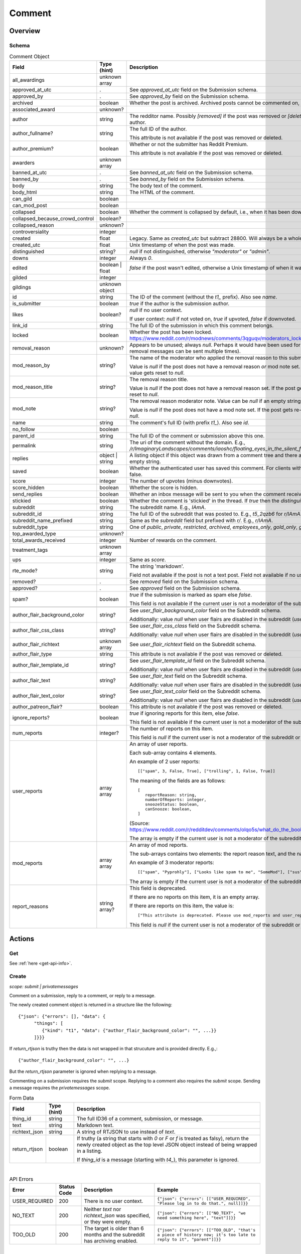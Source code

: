 
Comment
=======

Overview
--------

.. _comment-schema:

Schema
~~~~~~

.. csv-table:: Comment Object
   :header: "Field","Type (hint)","Description"

   "all_awardings","unknown array",""
   "approved_at_utc",".","See `approved_at_utc` field on the Submission schema."
   "approved_by",".","See `approved_by` field on the Submission schema."
   "archived","boolean","Whether the post is archived. Archived posts cannot be commented on, but the author can still edit the OP."
   "associated_award","unknown?",""
   "author","string","The redditor name. Possibly `[removed]` if the post was removed
   or `[deleted]` if the post was removed by the author."
   "author_fullname?","string","The full ID of the author.

   This attribute is not available if the post was removed or deleted."
   "author_premium?","boolean","Whether or not the submitter has Reddit Premium.

   This attribute is not available if the post was removed or deleted."
   "awarders","unknown array",""
   "banned_at_utc",".","See `banned_at_utc` field on the Submission schema."
   "banned_by",".","See `banned_by` field on the Submission schema."
   "body","string","The body text of the comment."
   "body_html","string","The HTML of the comment."
   "can_gild","boolean",""
   "can_mod_post","boolean",""
   "collapsed","boolean","Whether the comment is collapsed by default, i.e., when it has been downvoted significantly."
   "collapsed_because_crowd_control","boolean?",""
   "collapsed_reason","unknown?",""
   "controversiality","integer",""
   "created","float","Legacy. Same as `created_utc` but subtract 28800. Will always be a whole number."
   "created_utc","float","Unix timestamp of when the post was made."
   "distinguished","string?","`null` if not distinguished, otherwise `""moderator""` or `""admin""`."
   "downs","integer","Always `0`."
   "edited","boolean | float","`false` if the post wasn't edited, otherwise a Unix timestamp of when it was edited. Always a whole number."
   "gilded","integer",""
   "gildings","unknown object",""
   "id","string","The ID of the comment (without the `t1_` prefix). Also see `name`."
   "is_submitter","boolean","`true` if the author is the submission author."
   "likes","boolean?","`null` if no user context.

   If user context: `null` if not voted on, `true` if upvoted, `false` if downvoted."
   "link_id","string","The full ID of the submission in which this comment belongs."
   "locked","boolean","Whether the post has been locked. https://www.reddit.com/r/modnews/comments/3qguqv/moderators_lock_a_post/"
   "removal_reason","unknown?","Appears to be unused; always `null`. Perhaps it would have been used for the removal reason message (but removal messages can be sent multiple times)."
   "mod_reason_by","string?","The name of the moderator who applied the removal reason to this submission.

   Value is `null` if the post does not have a removal reason *or* mod note set.
   If the post gets re-approved, the value gets reset to `null`."
   "mod_reason_title","string?","The removal reason title.

   Value is `null` if the post does not have a removal reason set.
   If the post gets re-approved, the value gets reset to `null`."
   "mod_note","string?","The removal reason moderator note.
   Value can be `null` if an empty string was sent as the mod note.

   Value is `null` if the post does not have a mod note set.
   If the post gets re-approved, the value gets reset to `null`."
   "name","string","The comment's full ID (with prefix `t1_`). Also see `id`."
   "no_follow","boolean",""
   "parent_id","string","The full ID of the comment or submission above this one."
   "permalink","string","The uri of the comment without the domain.
   E.g., `/r/ImaginaryLandscapes/comments/iaoshc/floating_eyes_in_the_silent_forest/g1qfxir/`"
   "replies","object | string","A listing object if this object was drawn from a comment tree
   and there are comment replies, otherwise an empty string."
   "saved","boolean","Whether the authenticated user has saved this comment. For clients with no user context this will always be false."
   "score","integer","The number of upvotes (minus downvotes)."
   "score_hidden","boolean","Whether the score is hidden."
   "send_replies","boolean","Whether an inbox message will be sent to you when the comment receives a reply."
   "stickied","boolean","Whether the comment is 'stickied' in the thread. If `true` then the `distinguished` should also be not `null`."
   "subreddit","string","The subreddit name. E.g., `IAmA`."
   "subreddit_id","string","The full ID of the subreddit that was posted to. E.g., `t5_2qzb6` for `r/IAmA`."
   "subreddit_name_prefixed","string","Same as the `subreddit` field but prefixed with `r/`. E.g., `r/IAmA`."
   "subreddit_type","string","One of `public`, `private`, `restricted`, `archived`, `employees_only`, `gold_only`, `gold_restricted`, or `user`."
   "top_awarded_type","unknown?",""
   "total_awards_received","integer","Number of rewards on the comment."
   "treatment_tags","unknown array",""
   "ups","integer","Same as `score`."
   "rte_mode?","string","The string 'markdown'.

   Field not available if the post is not a text post.
   Field not available if no user context is available."
   "removed?",".","See `removed` field on the Submission schema."
   "approved?",".","See `approved` field on the Submission schema."
   "spam?","boolean","`true` if the submission is marked as spam else `false`.

   This field is not available if the current user is not a moderator of the subreddit
   (or there's no user context)."

   "author_flair_background_color","string?","See `user_flair_background_color` field on the Subreddit schema.

   Additionally: value `null` when user flairs are disabled in the subreddit (`user_flair_enabled_in_sr` is false)."
   "author_flair_css_class","string?","See `user_flair_css_class` field on the Subreddit schema.

   Additionally: value `null` when user flairs are disabled in the subreddit (`user_flair_enabled_in_sr` is false)."
   "author_flair_richtext","unknown array","See `user_flair_richtext` field on the Subreddit schema."
   "author_flair_type","string","This attribute is not available if the post was removed or deleted."
   "author_flair_template_id","string?","See `user_flair_template_id` field on the Subreddit schema.

   Additionally: value `null` when user flairs are disabled in the subreddit (`user_flair_enabled_in_sr` is false)."
   "author_flair_text","string?","See `user_flair_text` field on the Subreddit schema.

   Additionally: value `null` when user flairs are disabled in the subreddit (`user_flair_enabled_in_sr` is false)."
   "author_flair_text_color","string?","See `user_flair_text_color` field on the Subreddit schema.

   Additionally: value `null` when user flairs are disabled in the subreddit (`user_flair_enabled_in_sr` is false)."
   "author_patreon_flair?","boolean","This attribute is not available if the post was removed or deleted."
   "ignore_reports?","boolean","`true` if ignoring reports for this item, else `false`.

   This field is not available if the current user is not a moderator of the subreddit
   or there's no user context."
   "num_reports","integer?","The number of reports on this item.

   This field is `null` if the current user is not a moderator of the subreddit
   or there's no user context."
   "user_reports","array array","An array of user reports.

   Each sub-array contains 4 elements.

   An example of 2 user reports::

      [[""spam"", 3, False, True], [""trolling"", 1, False, True]]

   The meaning of the fields are as follows::

      [
         reportReason: string,
         numberOfReports: integer,
         snoozeStatus: boolean,
         canSnooze: boolean,
      ]

   (Source: `<https://www.reddit.com/r/redditdev/comments/olqo5s/what_do_the_boolean_values_represent_in_the_user/>`_)

   The array is empty if the current user is not a moderator of the subreddit
   or there's no user context."
   "mod_reports","array array","An array of mod reports.

   The sub-arrays contains two elements: the report reason text, and the name of the reporting moderator.

   An example of 3 moderator reports::

      [[""spam"", ""Pyprohly""], [""Looks like spam to me"", ""SomeMod""], [""sus"", ""SomeOtherMod""]]

   The array is empty if the current user is not a moderator of the subreddit
   or there's no user context."
   "report_reasons","string array?","This field is deprecated.

   If there are no reports on this item, it is an empty array.

   If there are reports on this item, the value is::

      [""This attribute is deprecated. Please use mod_reports and user_reports instead.""]

   This field is `null` if the current user is not a moderator of the subreddit
   or there's no user context."


Actions
-------

Get
~~~

See :ref:`here <get-api-info>`.


.. _comment-create:

Create
~~~~~~

.. http:post:: /api/comment

*scope: submit | privatemessages*

Comment on a submission, reply to a comment, or reply to a message.

The newly created comment object is returned in a structure like the following::

   {"json": {"errors": [], "data": {
         "things": [
            {"kind": "t1", "data": {"author_flair_background_color": "", ...}}
         ]}}}

If `return_rtjson` is truthy then the data is not wrapped in that strucuture and is provided directly. E.g.,::

   {"author_flair_background_color": "", ...}

But the `return_rtjson` parameter is ignored when replying to a message.

Commenting on a submission requires the `submit` scope.
Replying to a comment also requires the `submit` scope.
Sending a message requires the `privatemessages` scope.

.. csv-table:: Form Data
   :header: "Field","Type (hint)","Description"

   "thing_id","string","The full ID36 of a comment, submission, or message."
   "text","string","Markdown text."
   "richtext_json","string","A string of RTJSON to use instead of `text`."
   "return_rtjson","boolean","If truthy (a string that starts with `0` or `F` or `f` is treated as falsy),
   return the newly created object as the top level JSON object instead of being wrapped in a listing.

   If `thing_id` is a message (starting with `t4_`), this parameter is ignored."

|

.. csv-table:: API Errors
   :header: "Error","Status Code","Description","Example"

   "USER_REQUIRED","200","There is no user context.","
   ``{""json"": {""errors"": [[""USER_REQUIRED"", ""Please log in to do that."", null]]}}``
   "
   "NO_TEXT","200","Neither `text` nor `richtext_json` was specified, or they were empty.","
   ``{""json"": {""errors"": [[""NO_TEXT"", ""we need something here"", ""text""]]}}``
   "
   "TOO_OLD","200","The target is older than 6 months and the subreddit has archiving enabled.","
   ``{""json"": {""errors"": [[""TOO_OLD"", ""that's a piece of history now; it's too late to reply to it"", ""parent""]]}}``
   "

|

.. csv-table:: HTTP Errors
   :header: "Status Code","Description"

   "403","The `thing_id` parameter wasn't given or the ID doesn't exist.","
   ``{""message"": ""Forbidden"", ""error"": 403}``
   "

.. seealso:: https://www.reddit.com/dev/api/#POST_api_comment


Delete
~~~~~~

See :ref:`here <post-api-del>`.


Edit body
~~~~~~~~~

See :ref:`here <post-api-editusertext>`.


Lock
~~~~

See :ref:`here <post-api-lock>`.


Vote
~~~~

See :ref:`here <post-api-vote>`.


Save
~~~~

See :ref:`here <post-api-save>`.


Distinguish
~~~~~~~~~~~

See :ref:`here <post-api-distinguish>`.


Set inbox replies
~~~~~~~~~~~~~~~~~

See :ref:`here <post-api-sendreplies>`.


Approve
~~~~~~~

See :ref:`here <post-api-approve>`.


Remove
~~~~~~

See :ref:`here <post-api-remove>`.


Ignore reports
~~~~~~~~~~~~~~

See :ref:`here <submission-ignore-reports>`.


.. _comment-set-removal-reason:

Set removal reason
~~~~~~~~~~~~~~~~~~

.. http:post:: /api/v1/modactions/removal_reasons

*scope: (unknown)*

Set a removal reason on a removed submission/comment.

See the `mod_reason_by`, `mod_reason_title`, and `mod_note` fields on the
:ref:`Comment schema <comment-schema>`.

Any ID that doesn't exist in `item_ids` will be ignored.
If any of the IDs in `item_ids` don't belong to a subreddit you moderate
then a HTTP 403 status error is returned and none of the targets will be processed.

The maximum limit for `item_ids` is yet to be discovered.
It doesn't appear to be possible to perform this operation in bulk through the UI anyway.

This endpoint expects JSON data.

Returns zero bytes on success. If the target is not a removed item, it is treated as a success.

.. csv-table:: JSON Data
   :header: "Field","Type (hint)","Description"

   "item_ids","string array","An array of full ID36s of comments or submissions to process.
   Alternatively, or additionally, elements can be a comma separated list of ID36s."
   "reason_id","string?","A removal reason ID.

   If a `null` value or empty string is provided the reason will not be changed.
   This field is still mandatory however (a `JSON_MISSING_KEY` API error is returned if missing).
   If not specified, the UI provides a `null` value here."
   "mod_note","string?","A moderator note.

   If a `null` value or empty string is provided the mod note will not be changed.
   This field is still mandatory however (a `JSON_MISSING_KEY` API error is returned if missing).
   If not specified, the UI provides an empty string value here."

|

.. csv-table:: API Errors
   :header: "Error","Status Code","Description","Example"

   "USER_REQUIRED","403","There is no user context.","
   ``{""fields"": [""item_ids""], ""explanation"": ""Please log in to do that."", ""message"": ""Forbidden"", ""reason"": ""USER_REQUIRED""}``
   "
   "JSON_PARSE_ERROR","400","No JSON data was provided or the JSON was badly formatted.","
   ``{""fields"": [""json""], ""explanation"": ""Sorry, something went wrong. Double-check things and try again."", ""message"": ""Bad Request"", ""reason"": ""JSON_PARSE_ERROR""}``
   "
   "JSON_MISSING_KEY","400","* The `item_ids` field was not specified.

   * The `reason_id` field was not specified.

   * The `mod_note` field was not specified.

   * Empty stings or `null`s were specified for both `reason_id` and `mod_note` at the same time.
   ","
   ``{""fields"": [""mod_note""], ""explanation"": ""JSON missing key: \""mod_note\"""", ""message"": ""Bad Request"", ""reason"": ""JSON_MISSING_KEY""}``
   "
   "NO_THING_ID","400","* The `item_ids` array was empty.

   * None of the IDs specified in the `item_ids` array were valid.","
   ``{""explanation"": ""id not specified"", ""message"": ""Bad Request"", ""reason"": ""NO_THING_ID""}``
   "
   "INVALID_ID","400","The reason ID specified by `reason_id` is invalid or does not exist.","
   ``{""explanation"": ""The specified id is invalid"", ""message"": ""Bad Request"", ""reason"": ""INVALID_ID""}``
   "
   "MUST_BE_PRESENT","400","The subreddit specified by `item_ids` does not exist.","
   ``{""explanation"": ""None"", ""message"": ""Bad Request"", ""reason"": ""MUST_BE_PRESENT""}``
   "

|

.. csv-table:: HTTP Errors
   :header: "Status Code","Description","Example"

   "403","An ID specified in the `item_ids` array does not belong to a subreddit you moderate.","
   ``{""message"": ""Forbidden"", ""error"": 403}``
   "


.. _comment-send-removal-reason:

Send removal reason
~~~~~~~~~~~~~~~~~~~

.. http:post:: /api/v1/modactions/removal_link_message
.. http:post:: /api/v1/modactions/removal_comment_message

*scope: (unknown)*

Send a removal reason to a user for a removed submission/comment of theirs.

This action can be performed multiple times. (The UI does not normally let you do this.)

Use `.../removal_link_message` to target a submission.
Use `.../removal_comment_message` to target a comment.

Example of a modmail message (`type: private`), for `title: "Self Promotion"`,
`message: "Self promoting posts are prohibited."`:

.. code-block:: text

   Your post from Pyprohly_test3 was removed because of: 'Self Promotion'

   Hi u/Pyprohly, Self promoting posts are prohibited.
   Original post: /r/Pyprohly_test3/comments/oo4sk4/poll2/

Unlike the `POST /api/v1/modactions/removal_reasons` endpoint, the ID you specify must be a
removed item otherwise an `INVALID_ID` API error is produced.

Returns the comment object that was created if `type: public` was specified.
Returns an empty JSON object for `type: private` and `type: private_exposed`.

.. csv-table:: JSON Data
   :header: "Field","Type (hint)","Description"

   "type","string","One of the following:

   * `public`: creates a stickied comment on the post.
   * `private`: sends a modmail message.
   * `private_exposed`: sends a modmail message. The invoker's username is revealed."
   "item_id","string array","An array containing one full ID36 of a submission
   (if using `removal_link_message`) or comment (if using `removal_comment_message`).

   If more elements are specified they will be ignored."
   "title","string","A title for the removal reason.

   If `type: public` the title is ultimately unused.

   Can't be empty. A `NO_TEXT` API error is returned if an empty string is specified."
   "message","string","A message for the comment body for `type: public` or body of the
   modmail message for `type: private`.

   Can be empty string."

|

.. csv-table:: API Errors
   :header: "Error","Status Code","Description","Example"

   "USER_REQUIRED","403","There is no user context.","
   ``{""fields"": [""item_id""], ""explanation"": ""Please log in to do that."", ""message"": ""Forbidden"", ""reason"": ""USER_REQUIRED""}``
   "
   "JSON_PARSE_ERROR","400","No JSON data was provided or the JSON was badly formatted.","
   ``{""fields"": [""json""], ""explanation"": ""Sorry, something went wrong. Double-check things and try again."", ""message"": ""Bad Request"", ""reason"": ""JSON_PARSE_ERROR""}``
   "
   "JSON_MISSING_KEY","400","* The `type` field was not specified.

   * The `item_id` field was not specified.

   * The `title` field was not specified.

   * The `message` field was not specified.
   ","
   ``{""fields"": [""item_id""], ""explanation"": ""JSON missing key: \""item_id\"""", ""message"": ""Bad Request"", ""reason"": ""JSON_MISSING_KEY""}``
   "
   "NO_TEXT","400","The value for the `title` parameter was empty or `null`.","
   ``{""fields"": [""title""], ""explanation"": ""we need something here"", ""message"": ""Bad Request"", ""reason"": ""NO_TEXT""}``
   "
   "INVALID_OPTION","400","The value specified for `type` was invalid.","
   ``{""fields"": [""type""], ""explanation"": ""that option is not valid"", ""message"": ""Bad Request"", ""reason"": ""INVALID_OPTION""}``
   "
   "INVALID_ID","400","* The ID specified in the `item_id` array is invalid.

   * The ID specified in the `item_id` array is not a removed item.","
   ``{""explanation"": ""The specified id is invalid"", ""message"": ""Bad Request"", ""reason"": ""INVALID_ID""}``
   "
   "NO_THING_ID","400","The `item_id` array was empty.","
   ``{""explanation"": ""id not specified"", ""message"": ""Bad Request"", ""reason"": ""NO_THING_ID""}``
   "

|

.. csv-table:: HTTP Errors
   :header: "Status Code","Description","Example"

   "403","* The target specified by the ID in the `item_id` array does not belong to a subreddit you moderate.

   * The target specified by the ID in the `item_id` array was a comment ID when using the
     `removal_link_message` endpoint, or vice versa.
   ","
   ``{""message"": ""Forbidden"", ""error"": 403}``
   "
